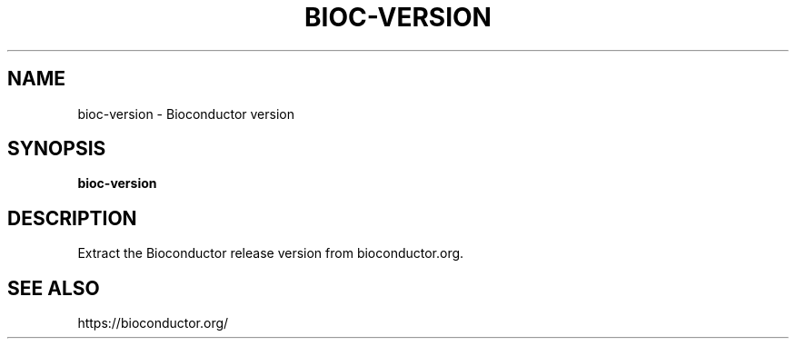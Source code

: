 .TH BIOC-VERSION 1 2019-11-09 Bash
.SH NAME
bioc-version \- Bioconductor version
.SH SYNOPSIS
.B bioc-version
.SH DESCRIPTION
Extract the Bioconductor release version from bioconductor.org.
.SH SEE ALSO
https://bioconductor.org/
